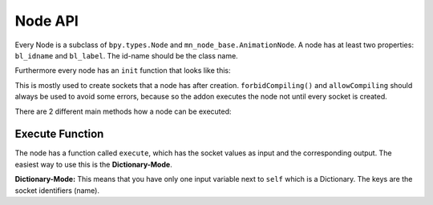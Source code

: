 Node API
========

Every Node is a subclass of ``bpy.types.Node`` and ``mn_node_base.AnimationNode``. A node has at least two properties: ``bl_idname`` and ``bl_label``. The id-name should be the class name.

Furthermore every node has an ``init`` function that looks like this:

.. code-block:: python
    :linenos:
    
    def init(self, context):
        forbidCompiling()
        self.inputs.new("mn_VectorSocket", "Position")
        self.inputs.new("mn_VectorSocket", "Rotation")
        self.inputs.new("mn_VectorSocket", "Scale").vector = [1, 1, 1]
        self.outputs.new("mn_MatrixSocket", "Matrix")
        allowCompiling()
        
This is mostly used to create sockets that a node has after creation.
``forbidCompiling()`` and ``allowCompiling`` should always be used to avoid some errors, because so the addon executes the node not until every socket is created.


There are 2 different main methods how a node can be executed:

Execute Function
^^^^^^^^^^^^^^^^

The node has a function called ``execute``, which has the socket values as input and the corresponding output.
The easiest way to use this is the **Dictionary-Mode**.

**Dictionary-Mode:** This means that you have only one input variable next to ``self`` which is a Dictionary. The keys are the socket identifiers (name).

.. code-block:: python
    :linenos:
    
    def execute(self, input):
        output = {}
        
        if input["Condition"]:
            output["Text"] = "Yes"
        else: output["Text"] = "No"
        
        return output